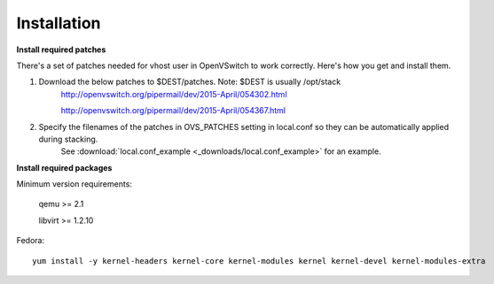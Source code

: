 ============
Installation
============

**Install required patches**

There's a set of patches needed for vhost user in OpenVSwitch to work correctly. Here's how you get and install them.

1. Download the below patches to $DEST/patches. Note: $DEST is usually /opt/stack
    http://openvswitch.org/pipermail/dev/2015-April/054302.html

    http://openvswitch.org/pipermail/dev/2015-April/054367.html


2. Specify the filenames of the patches in OVS_PATCHES setting in local.conf so they can be automatically applied during stacking.
    See :download:`local.conf_example <_downloads/local.conf_example>` for an example.


**Install required packages**


Minimum version requirements:

    qemu >= 2.1

    libvirt >= 1.2.10


Fedora::

    yum install -y kernel-headers kernel-core kernel-modules kernel kernel-devel kernel-modules-extra
